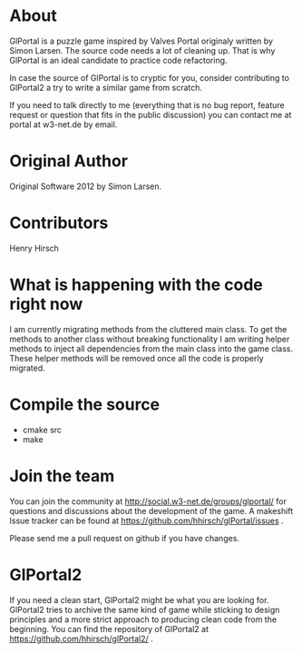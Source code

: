 * About
GlPortal is a puzzle game inspired by Valves Portal 
originaly written by Simon Larsen. The source code needs a lot
of cleaning up. 
That is why GlPortal is an ideal candidate to practice code 
refactoring.

In case the source of GlPortal is to cryptic for you, consider 
contributing to GlPortal2 a try to write a similar game from 
scratch.

If you need to talk directly to me (everything that is no bug report,
feature request or question that fits in the public discussion)
you can contact me at portal at w3-net.de by email.
* Original Author
Original Software 2012 by Simon Larsen. 
* Contributors
Henry Hirsch
* What is happening with the code right now
I am currently migrating methods from the cluttered main class.
To get the methods to another class without breaking functionality
I am writing helper methods to inject all dependencies from the main class into the game class. 
These helper methods will be removed once all the code is properly migrated.
* Compile the source
- cmake src
- make
* Join the team
You can join the community at http://social.w3-net.de/groups/glportal/ 
for questions and discussions about the development of the game.
A makeshift Issue tracker can be found at 
https://github.com/hhirsch/glPortal/issues .

Please send me a pull request on github if you have changes.

* GlPortal2
If you need a clean start, GlPortal2 might be what you are looking 
for. GlPortal2 tries to archive the same kind of game while sticking 
to design principles and a more strict approach to producing clean
code from the beginning. You can find the repository of GlPortal2 at 
https://github.com/hhirsch/glPortal2/ .
